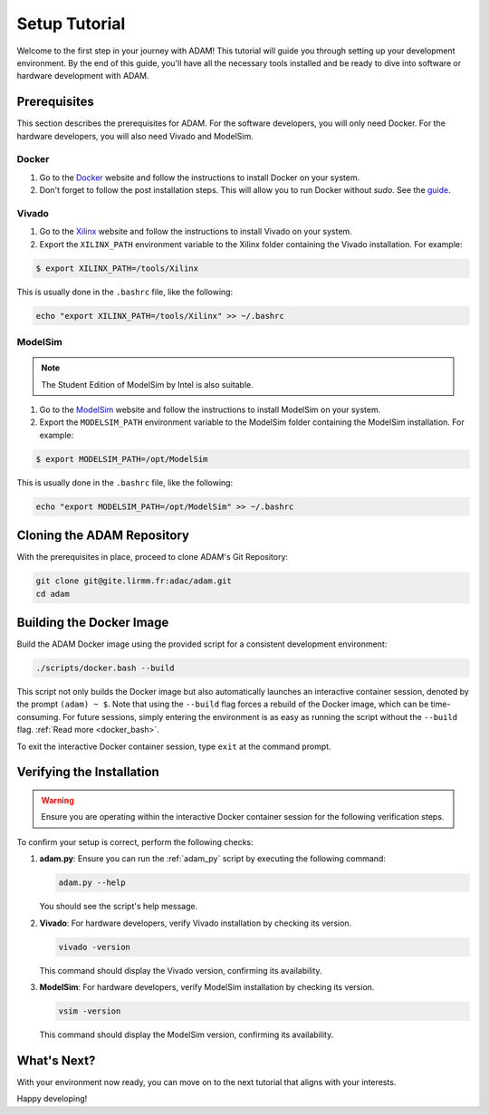 
.. _tutorial_setup:

==============
Setup Tutorial
==============

Welcome to the first step in your journey with ADAM!
This tutorial will guide you through setting up your development environment.
By the end of this guide, you'll have all the necessary tools installed and be
ready to dive into software or hardware development with ADAM.

Prerequisites
=============

This section describes the prerequisites for ADAM.
For the software developers, you will only need Docker.
For the hardware developers, you will also need Vivado and ModelSim.

Docker
------

1. Go to the `Docker <https://www.docker.com/>`_ website and follow the 
   instructions to install Docker on your system.

2. Don't forget to follow the post installation steps. This will allow you to
   run Docker without `sudo`. 
   See the `guide <https://docs.docker.com/install/linux/linux-postinstall/>`_.

Vivado
------

1. Go to the `Xilinx <https://www.xilinx.com/>`_ website and follow the
   instructions to install Vivado on your system.

2. Export the ``XILINX_PATH`` environment variable to the Xilinx folder
   containing the Vivado installation. For example:

.. code-block:: bash

   $ export XILINX_PATH=/tools/Xilinx

This is usually done in the ``.bashrc`` file, like the following:

.. code-block:: bash

   echo "export XILINX_PATH=/tools/Xilinx" >> ~/.bashrc

ModelSim
--------

.. note::

   The Student Edition of ModelSim by Intel is also suitable.
   
1. Go to the 
   `ModelSim <https://eda.sw.siemens.com/en-US/ic/modelsim/>`_ 
   website and follow the instructions to install ModelSim on your system.

2. Export the ``MODELSIM_PATH`` environment variable to the ModelSim folder
   containing the ModelSim installation. For example:

.. code-block:: bash

   $ export MODELSIM_PATH=/opt/ModelSim

This is usually done in the ``.bashrc`` file, like the following:

.. code-block:: bash

   echo "export MODELSIM_PATH=/opt/ModelSim" >> ~/.bashrc

Cloning the ADAM Repository
===========================

With the prerequisites in place, proceed to clone ADAM's Git Repository:

.. code-block:: bash

   git clone git@gite.lirmm.fr:adac/adam.git
   cd adam

Building the Docker Image
=========================

Build the ADAM Docker image using the provided script for a consistent
development environment:

.. code-block:: bash

   ./scripts/docker.bash --build

This script not only builds the Docker image but also automatically launches
an interactive container session, denoted by the prompt ``(adam) ~ $``.
Note that using the ``--build`` flag forces a rebuild of the Docker image,
which can be time-consuming.
For future sessions, simply entering the environment is as easy as running
the script without the ``--build`` flag. 
:ref:`Read more <docker_bash>`. 

To exit the interactive Docker container session, type ``exit`` at the
command prompt.

Verifying the Installation
==========================

.. warning::

   Ensure you are operating within the interactive Docker container session
   for the following verification steps.

To confirm your setup is correct, perform the following checks:

1. **adam.py**: Ensure you can run the :ref:`adam_py` script by executing the
   following command:

   .. code-block:: bash

      adam.py --help

   You should see the script's help message.

2. **Vivado**: For hardware developers, verify Vivado installation by checking
   its version. 

   .. code-block:: bash

      vivado -version

   This command should display the Vivado version, confirming its availability.

3. **ModelSim**: For hardware developers, verify ModelSim installation by
   checking its version. 

   .. code-block:: bash

      vsim -version

   This command should display the ModelSim version,
   confirming its availability.

What's Next?
============

With your environment now ready, you can move on to the next tutorial that
aligns with your interests.

Happy developing!